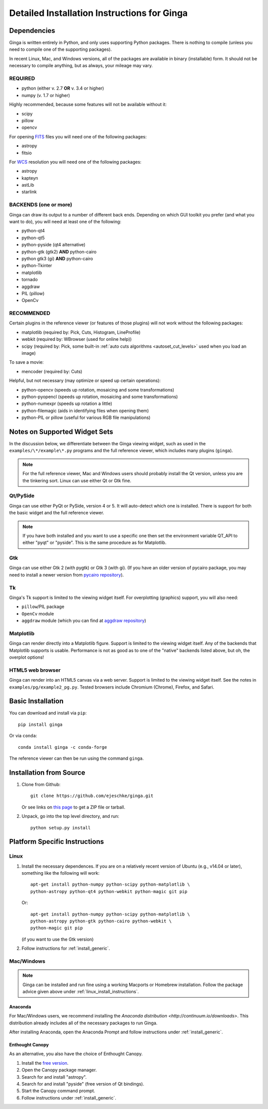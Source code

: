 .. _ch-install:

++++++++++++++++++++++++++++++++++++++++++++
Detailed Installation Instructions for Ginga
++++++++++++++++++++++++++++++++++++++++++++

============
Dependencies
============

Ginga is written entirely in Python, and only uses supporting Python
packages.  There is nothing to compile (unless you need to compile one
of the supporting packages).

In recent Linux, Mac, and Windows versions, all of the packages are
available in binary (installable) form.  It should not be necessary
to compile anything, but as always, your mileage may vary.

REQUIRED
========

* python (either v. 2.7 **OR** v. 3.4 or higher)
* numpy  (v. 1.7 or higher)

Highly recommended, because some features will not be available without it:

* scipy
* pillow
* opencv

For opening `FITS <https://fits.gsfc.nasa.gov/>`_ files you will
need one of the following packages:

* astropy
* fitsio

For `WCS <https://fits.gsfc.nasa.gov/fits_wcs.html>`_ resolution
you will need one of the following packages:

* astropy
* kapteyn
* astLib
* starlink

BACKENDS (one or more)
======================

Ginga can draw its output to a number of different back ends.
Depending on which GUI toolkit you prefer (and what you want to
do), you will need at least one of the following:

* python-qt4
* python-qt5
* python-pyside (qt4 alternative)
* python-gtk (gtk2) **AND** python-cairo
* python gtk3 (gi) **AND** python-cairo
* python-Tkinter
* matplotlib
* tornado
* aggdraw
* PIL (pillow)
* OpenCv

RECOMMENDED
===========
Certain plugins in the reference viewer (or features of those plugins)
will not work without the following packages:

* matplotlib (required by: Pick, Cuts, Histogram, LineProfile)
* webkit (required by: WBrowser (used for online help))
* scipy (required by: Pick, some built-in
  :ref:`auto cuts algorithms <autoset_cut_levels>` used when you load an image)

To save a movie:

* mencoder (required by: Cuts)

Helpful, but not necessary (may optimize or speed up certain operations):

* python-opencv (speeds up rotation, mosaicing and some transformations)
* python-pyopencl (speeds up rotation, mosaicing and some transformations)
* python-numexpr (speeds up rotation a little)
* python-filemagic (aids in identifying files when opening them)
* python-PIL or pillow (useful for various RGB file manipulations)

==============================
Notes on Supported Widget Sets
==============================

In the discussion below, we differentiate between the Ginga viewing
widget, such as used in the ``examples/\*/example\*.py`` programs and the
full reference viewer, which includes many plugins (``ginga``).

.. note:: For the full reference viewer, Mac and Windows users
	  should probably install the Qt version, unless you are
	  the tinkering sort.  Linux can use either Qt or Gtk fine.

Qt/PySide
=========

Ginga can use either PyQt or PySide, version 4 or 5.  It will auto-detect
which one is installed.  There is support for both the basic widget and
the full reference viewer.

.. note:: If you have both installed and you want to use a specific one
	  then set the environment variable QT_API to either "pyqt" or
	  "pyside".  This is the same procedure as for Matplotlib.


Gtk
===

Ginga can use either Gtk 2 (with pygtk) or Gtk 3 (with gi).  (If you have
an older version of pycairo package, you may need to install a newer version
from `pycairo repository <https://github.com/pygobject/pycairo>`_).


Tk
==

Ginga's Tk support is limited to the viewing widget itself.  For
overplotting (graphics) support, you will also need:

* ``pillow``/PIL package
* ``OpenCv`` module
* ``aggdraw`` module (which you can find at
  `aggdraw repository <https://github.com/pytroll/aggdraw>`_)

Matplotlib
==========

Ginga can render directly into a Matplotlib figure.  Support is limited
to the viewing widget itself.  Any of the backends that Matplotlib
supports is usable.  Performance is not as good as to one of the
"native" backends listed above, but oh, the overplot options!

HTML5 web browser
=================

Ginga can render into an HTML5 canvas via a web server.  Support is limited
to the viewing widget itself.  See the notes in ``examples/pg/example2_pg.py``.
Tested browsers include Chromium (Chrome), Firefox, and Safari.

.. _install_generic:

==================
Basic Installation
==================

You can download and install via ``pip``::

   pip install ginga

Or via ``conda``::

   conda install ginga -c conda-forge

The reference viewer can then be run using the command ``ginga``.

========================
Installation from Source
========================

#. Clone from Github::

     git clone https://github.com/ejeschke/ginga.git

   Or see links on `this page <http://ejeschke.github.io/ginga/>`_
   to get a ZIP file or tarball.

#. Unpack, go into the top level directory, and run::

     python setup.py install

==============================
Platform Specific Instructions
==============================

.. _linux_install_instructions:

Linux
=====

#. Install the necessary dependences.  If you are on a relatively recent
   version of Ubuntu (e.g., v14.04 or later), something like the following
   will work::

     apt-get install python-numpy python-scipy python-matplotlib \
     python-astropy python-qt4 python-webkit python-magic git pip

   Or::

     apt-get install python-numpy python-scipy python-matplotlib \
     python-astropy python-gtk python-cairo python-webkit \
     python-magic git pip

   (if you want to use the Gtk version)

#. Follow instructions for :ref:`install_generic`.

Mac/Windows
===========

.. note:: Ginga can be installed and run fine using a working Macports or
          Homebrew installation.  Follow the package advice given
	  above under :ref:`linux_install_instructions`.

Anaconda
--------

For Mac/Windows users, we recommend installing the
`Anaconda distribution <http://continuum.io/downloads>`.
This distribution already includes all of the necessary packages to run
Ginga.

After installing Anaconda, open the Anaconda Prompt and follow instructions
under :ref:`install_generic`.

Enthought Canopy
----------------

As an alternative, you also have the choice of Enthought Canopy.

#. Install the `free version <https://www.enthought.com/canopy-express/>`_.
#. Open the Canopy package manager.
#. Search for and install "astropy".
#. Search for and install "pyside" (free version of Qt bindings).
#. Start the Canopy command prompt.
#. Follow instructions under :ref:`install_generic`.
